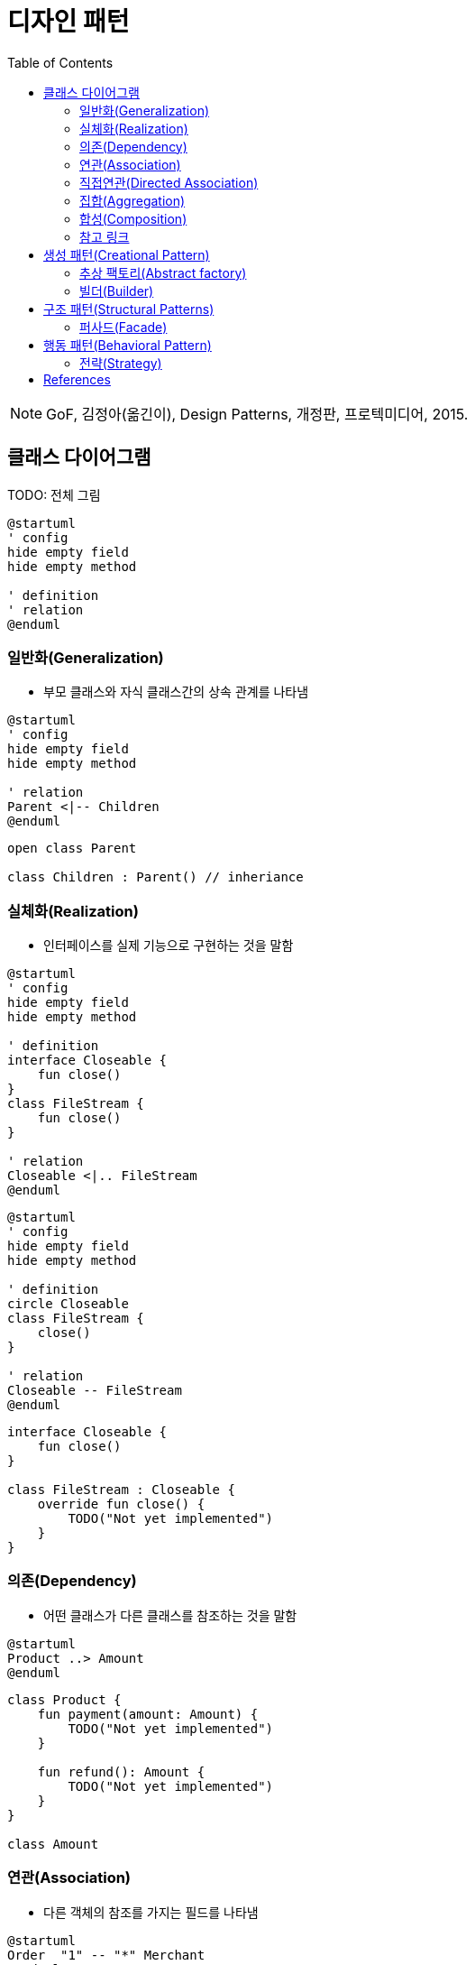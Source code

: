 = 디자인 패턴
:toc: left

[NOTE]
====
GoF, 김정아(옮긴이), Design Patterns, 개정판, 프로텍미디어, 2015.
====

== 클래스 다이어그램

TODO: 전체 그림

[puml]
....
@startuml
' config
hide empty field
hide empty method

' definition
' relation
@enduml
....

=== 일반화(Generalization)

* 부모 클래스와 자식 클래스간의 상속 관계를 나타냄

[puml]
....
@startuml
' config
hide empty field
hide empty method

' relation
Parent <|-- Children
@enduml
....

[source, kotlin]
----
open class Parent

class Children : Parent() // inheriance
----

=== 실체화(Realization)

* 인터페이스를 실제 기능으로 구현하는 것을 말함

[source, puml]
----
@startuml
' config
hide empty field
hide empty method

' definition
interface Closeable {
    fun close()
}
class FileStream {
    fun close()
}

' relation
Closeable <|.. FileStream
@enduml
----

[source, puml]
----
@startuml
' config
hide empty field
hide empty method

' definition
circle Closeable
class FileStream {
    close()
}

' relation
Closeable -- FileStream
@enduml
----

[source, kotlin]
----
interface Closeable {
    fun close()
}

class FileStream : Closeable {
    override fun close() {
        TODO("Not yet implemented")
    }
}
----

=== 의존(Dependency)

* 어떤 클래스가 다른 클래스를 참조하는 것을 말함

[source, puml]
----
@startuml
Product ..> Amount
@enduml
----

[source, kotlin]
----
class Product {
    fun payment(amount: Amount) {
        TODO("Not yet implemented")
    }

    fun refund(): Amount {
        TODO("Not yet implemented")
    }
}

class Amount
----

=== 연관(Association)

* 다른 객체의 참조를 가지는 필드를 나타냄

[source, puml]
----
@startuml
Order  "1" -- "*" Merchant
@enduml
----

[source, kotlin]
----
data class Order(
    val merchant: Merchant,
)

data class Merchant(
    val orders: List<Order>,
)
----

=== 직접연관(Directed Association)

[source, puml]
----
@startuml
Product  --> "1" Amount
Product  --> "*" Tag: tags
@enduml
----

[source, kotlin]
----
data class Product(
    val amount: Amount,
    val tags: List<Tag>,
)
----

=== 집합(Aggregation)

[source, puml]
----
@startuml
A  o-- B
@enduml
----

=== 합성(Composition)

[source, puml]
----
@startuml
A *-- B
@enduml
----

=== 참고 링크

* https://plantuml.com/ko/class-diagram


== 생성 패턴(Creational Pattern)

* 인스턴스를 만드는 절차를 추상화하는 패턴

=== 추상 팩토리(Abstract factory)

[quote]
____
구체적인 클래스를 지정하지 않고 관련성을 갖는 객체들의 집합을 생성하거나 서로 독립적인 객체들의 집합을 생성할 수 있는 인터페이스를 제공하는 패턴입니다.
____

```puml
@startuml
' define
abstract class AbstractFactory {
    CreateProductA()
    CreateProductB()
}
class ConcreteFactory1 {
    CreateProductA()
    CreateProductB()
}
class ConcreteFactory2 {
    CreateProductA()
    CreateProductB()
}


' structure
AbstractFactory <|-- Client
@enduml
```

```kotlin

```

추상 팩토리 vs 팩토리 메서드??

싱글턴?

=== 빌더(Builder)

== 구조 패턴(Structural Patterns)

=== 퍼사드(Facade)

* 한 서브시스템 내의 인터페이스 집합에 대한 획일화된 인터페이스를 제공하는 패턴.
* 서브시스템을 사용하기 쉽도록 상위 수준의 인터페이스를 정의.
* 이점
** 서브시스템의 구성요소를 보호할 수 있음
** 서브시스템과 사용자 코드 간의 결합도를 낮춤
* 중재자(mediator) vs. 퍼사드
** 중재자 패턴의 목적은 여러 객체들 사이의 협력 관계를 추상화하여 기능성의 집중화를 막자는 것. 중재자 패턴에 참여하는 객체는 서로를 집적 알지 못하고 단지 중재자를 통해서만 상호작용
** 퍼사드는 서브시스템 인터페이스 자체를 추상화하여 사용을 용이하게 하려는 목적. 즉 새로운 기능성을 추가할 수도 없고, 이런 새로운 추가 기능에 대해서는 알 수도 없음.
* 어댑터(adapter) vs. 퍼사드
** 어댑터는 객체 수준에서 어댑팅을 수행
** 퍼사드는 어떤 서브시스템 전체를 어댑팅
** 퍼사드는 레거시 시스템과 통신하기 위해 사용되는 경우 많음

* 퍼사드 객체가 하나만 있어도 된다면 싱글턴으로 구현.

[NOTE]
====
획일화된 인터페이스를 제공하는 것이 코어 모델과 다른 점이 무엇인가. 비지니스가 아닌 단순 인터페이스만 제공하는 것?
====

== 행동 패턴(Behavioral Pattern)

=== 전략(Strategy)

```kotlin
internal class DesignPatternTest {

    @Test
    fun main() {
        listOf(
            Context(Person()),
            Context(Car()),
            Context(Airplane()),
        ).forEach {
            it.move()
        }
    }
}


interface Strategy {
    fun logic()
}

class Person : Strategy {
    override fun logic() {
        println("walk")
    }
}

class Car : Strategy {
    override fun logic() {
        println("drive")
    }
}

class Airplane : Strategy {
    override fun logic() {
        println("fly")
    }
}

data class Context(
    private val strategy: Strategy,
) {
    fun move() {
        strategy.logic()
    }
}
```


== References

* https://github.com/dbacinski/Design-Patterns-In-Kotlin
* https://bearhunter49.tistory.com/16
* https://drkein.github.io/kotlin/2018/03/20/kotlin_design_patterns/
